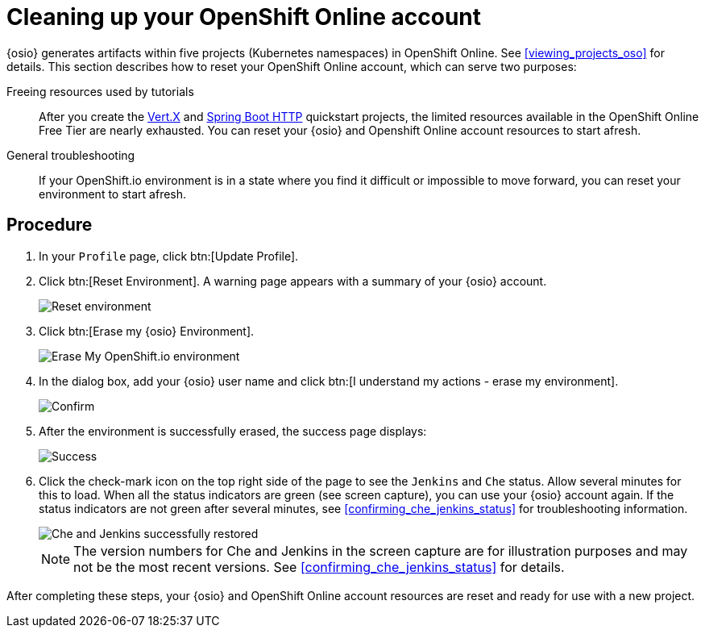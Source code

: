 [id="cleaning_up_oso_account"]
= Cleaning up your OpenShift Online account

{osio} generates artifacts within five projects (Kubernetes namespaces) in OpenShift Online. See <<viewing_projects_oso>> for details. This section describes how to reset your OpenShift Online account, which can serve two purposes:

Freeing resources used by tutorials:: After you create the <<hello_world_developers,Vert.X>> and <<spring_boot_quickstart_tutorial,Spring Boot HTTP>> quickstart projects, the limited resources available in the OpenShift Online Free Tier are nearly exhausted. You can reset your {osio} and Openshift Online account resources to start afresh.

General troubleshooting:: If your OpenShift.io environment is in a state where you find it difficult or impossible to move forward, you can reset your environment to start afresh.


[discrete]
== Procedure

. In your `Profile` page, click btn:[Update Profile].
. Click btn:[Reset Environment]. A warning page appears with a summary of your {osio} account.
+
image::reset_env.png[Reset environment]
+
. Click btn:[Erase my {osio} Environment].
+
image::erase.png[Erase My OpenShift.io environment]
+
. In the dialog box, add your {osio} user name and click btn:[I understand my actions - erase my environment].
+
image::are_you_sure.png[Confirm]
+
. After the environment is successfully erased, the success page displays:
+
image::status_success.png[Success]
+
. Click the check-mark icon on the top right side of the page to see the `Jenkins` and `Che` status. Allow several minutes for this to load. When all the status indicators are green (see screen capture), you can use your {osio} account again. If the status indicators are not green after several minutes, see <<confirming_che_jenkins_status>> for troubleshooting information.
+
image::tenant_status.png[Che and Jenkins successfully restored]
+
NOTE: The version numbers for Che and Jenkins in the screen capture are for illustration purposes and may not be the most recent versions. See <<confirming_che_jenkins_status>> for details.

After completing these steps, your {osio} and OpenShift Online account resources are reset and ready for use with a new project.
